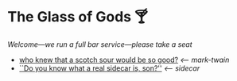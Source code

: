 #+options: author-image:nil tomb:nil preview:glass-of-gods.jpg
#+optios: preview-width:1317 preview-height:1000
#+html_head: <meta name="theme-color" property="theme-color" content="#151515">
#+html_head: <link rel="stylesheet" type="text/css" href="glass-of-gods.css">
#+options: tomb:nil
* The Glass of Gods 🍸

/Welcome---we run a full bar service---please take a seat/

#+begin_gallery
- [[https://photos.sandyuraz.com/mark-twain-cocktail][who knew that a scotch sour would be so good?]] [[mark-twain][<-- mark-twain]]
- [[https://photos.sandyuraz.com/sidecar2][``Do you know what a real sidecar is, son?'']] [[sidecar][<-- sidecar]]
#+end_gallery

